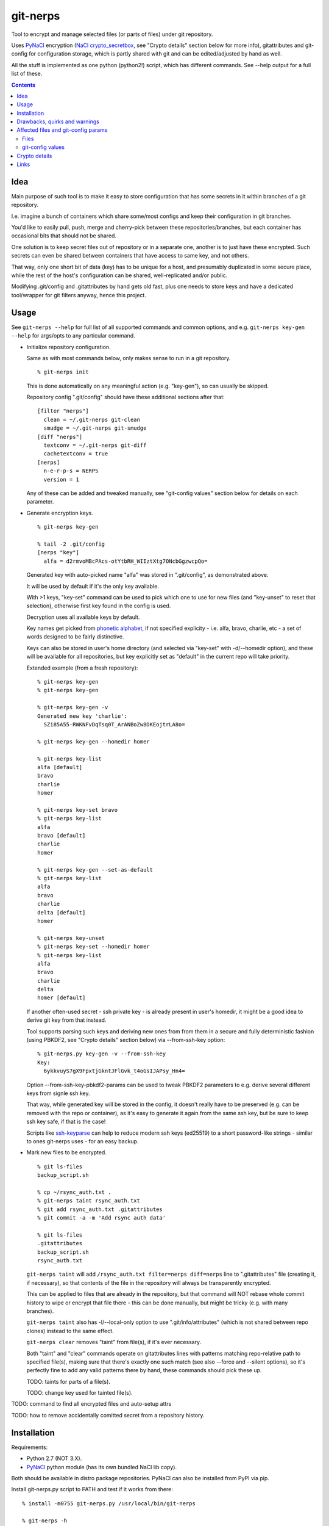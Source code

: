 git-nerps
=========

Tool to encrypt and manage selected files (or parts of files) under git repository.

Uses PyNaCl_ encryption (`NaCl crypto_secretbox`_, see "Crypto details"
section below for more info), gitattributes and git-config for configuration
storage, which is partly shared with git and can be edited/adjusted by hand as
well.

All the stuff is implemented as one python (python2!) script, which has
different commands.  See --help output for a full list of these.

.. _PyNaCl: http://pynacl.readthedocs.org/
.. _NaCl crypto_secretbox: http://nacl.cr.yp.to/secretbox.html


.. contents::
  :backlinks: none



Idea
----

Main purpose of such tool is to make it easy to store configuration that has
some secrets in it within branches of a git repository.

I.e. imagine a bunch of containers which share some/most configs and keep their
configuration in git branches.

You'd like to easily pull, push, merge and cherry-pick between these
repositories/branches, but each container has occasional bits that should not be
shared.

One solution is to keep secret files out of repository or in a separate one,
another is to just have these encrypted.
Such secrets can even be shared between containers that have access to same key,
and not others.

That way, only one short bit of data (key) has to be unique for a host, and
presumably duplicated in some secure place, while the rest of the host's
configuration can be shared, well-replicated and/or public.

Modifying .git/config and .gitattributes by hand gets old fast, plus one needs
to store keys and have a dedicated tool/wrapper for git filters anyway, hence
this project.



Usage
-----

See ``git-nerps --help`` for full list of all supported commands and common
options, and e.g. ``git-nerps key-gen --help`` for args/opts to any particular
command.


* Initialize repository configuration.

  Same as with most commands below, only makes sense to run in a git repository.

  ::

    % git-nerps init


  This is done automatically on any meaningful action (e.g. "key-gen"), so can
  usually be skipped.

  Repository config ".git/config" should have these additional sections after
  that::

    [filter "nerps"]
      clean = ~/.git-nerps git-clean
      smudge = ~/.git-nerps git-smudge
    [diff "nerps"]
      textconv = ~/.git-nerps git-diff
      cachetextconv = true
    [nerps]
      n-e-r-p-s = NERPS
      version = 1

  Any of these can be added and tweaked manually, see "git-config values"
  section below for details on each parameter.


* Generate encryption keys.

  ::

    % git-nerps key-gen

    % tail -2 .git/config
    [nerps "key"]
      alfa = d2rmvoMBcPAcs-otYtbRH_WIIztXtg7ONcbGgzwcpQo=

  Generated key with auto-picked name "alfa" was stored in ".git/config", as
  demonstrated above.

  It will be used by default if it's the only key available.

  With >1 keys, "key-set" command can be used to pick which one to use for new
  files (and "key-unset" to reset that selection), otherwise first key found in
  the config is used.

  Decryption uses all available keys by default.

  Key names get picked from `phonetic alphabet`_, if not specified explicity -
  i.e. alfa, bravo, charlie, etc - a set of words designed to be fairly
  distinctive.

  Keys can also be stored in user's home directory (and selected via "key-set"
  with -d/--homedir option), and these will be available for all repositories,
  but key explicitly set as "default" in the current repo will take priority.

  Extended example (from a fresh repository)::

    % git-nerps key-gen
    % git-nerps key-gen

    % git-nerps key-gen -v
    Generated new key 'charlie':
      SZi85A55-RWKNFvDqTsq0T_ArANBoZw8DKEojtrLA8o=

    % git-nerps key-gen --homedir homer

    % git-nerps key-list
    alfa [default]
    bravo
    charlie
    homer

    % git-nerps key-set bravo
    % git-nerps key-list
    alfa
    bravo [default]
    charlie
    homer

    % git-nerps key-gen --set-as-default
    % git-nerps key-list
    alfa
    bravo
    charlie
    delta [default]
    homer

    % git-nerps key-unset
    % git-nerps key-set --homedir homer
    % git-nerps key-list
    alfa
    bravo
    charlie
    delta
    homer [default]

  If another often-used secret - ssh private key - is already present in user's
  homedir, it might be a good idea to derive git key from that instead.

  Tool supports parsing such keys and deriving new ones from from them in a
  secure and fully deterministic fashion (using PBKDF2, see "Crypto details"
  section below) via --from-ssh-key option::

    % git-nerps.py key-gen -v --from-ssh-key
    Key:
      6ykkvuyS7gX9FpxtjGkntJFlGvk_t4oGsIJAPsy_Hn4=

  Option --from-ssh-key-pbkdf2-params can be used to tweak PBKDF2 parameters to
  e.g. derive several different keys from signle ssh key.

  That way, while generated key will be stored in the config, it doesn't really
  have to be preserved (e.g. can be removed with the repo or container), as it's
  easy to generate it again from the same ssh key, but be sure to keep ssh key
  safe, if that is the case!

  Scripts like `ssh-keyparse`_ can help to reduce modern ssh keys (ed25519) to a
  short password-like strings - similar to ones git-nerps uses - for an easy backup.


* Mark new files to be encrypted.

  ::

    % git ls-files
    backup_script.sh

    % cp ~/rsync_auth.txt .
    % git-nerps taint rsync_auth.txt
    % git add rsync_auth.txt .gitattributes
    % git commit -a -m 'Add rsync auth data'

    % git ls-files
    .gitattributes
    backup_script.sh
    rsync_auth.txt

  ``git-nerps taint`` will add ``/rsync_auth.txt filter=nerps diff=nerps`` line
  to ".gitattributes" file (creating it, if necessary), so that contents of the
  file in the repository will always be transparently encrypted.

  This can be applied to files that are already in the repository, but that
  command will NOT rebase whole commit history to wipe or encrypt that file
  there - this can be done manually, but might be tricky (e.g. with many
  branches).

  ``git-nerps taint`` also has -l/--local-only option to use
  ".git/info/attributes" (which is not shared between repo clones) instead to
  the same effect.

  ``git-nerps clear`` removes "taint" from file(s), if it's ever necessary.

  Both "taint" and "clear" commands operate on gitattributes lines with patterns
  matching repo-relative path to specified file(s), making sure that there's
  exactly one such match (see also --force and --silent options), so it's
  perfectly fine to add any valid patterns there by hand, these commands should
  pick these up.

  TODO: taints for parts of a file(s).

  TODO: change key used for tainted file(s).


TODO: command to find all encrypted files and auto-setup attrs

TODO: how to remove accidentally comitted secret from a repository history.

.. _phonetic alphabet: https://en.wikipedia.org/wiki/NATO_phonetic_alphabet



Installation
------------

Requirements:

* Python 2.7 (NOT 3.X).

* PyNaCl_ python module (has its own bundled NaCl lib copy).

Both should be available in distro package repositories.
PyNaCl can also be installed from PyPI via pip.

Install git-nerps.py script to PATH and test if it works from there::

  % install -m0755 git-nerps.py /usr/local/bin/git-nerps

  % git-nerps -h
  usage: git-nerps [-h] [-d] [-n key-name] [-s] ...
  ...

That's it.



Drawbacks, quirks and warnings
------------------------------


* DO NOT TRUST THIS TOOL TO BE UNIVERSALLY SECURE.

  | I (author) don't use it to store data that is valuable, sensitive
  | or can get me into trouble in any of my public git repositories.
  | Not a single such file on my git server or github.
  | Think about it.

  My use-case is to have shared configuration repositories, to which - if
  everything goes well - there is no unsanctioned acces anyway, ever.

  Protection there is from accidental leaks, scraper bots or mildly curious
  hacker types, and it's fairly trivial to just change all secrets when/if
  ciphertext gets into wrong hands (assuming it gets detected).

  Secrets themselves are nothing valuable in my case too, just a PITA to rebuild
  compromised stuff from scratch at most, hence this added bit of security with
  little extra effort.

  | **Your** threat model can be drastically different!!!
  | Do not trust this tool with your life, it's not made for this at all.

  And if any tool/tech/practice gets advertised as "secure" for everything and
  against everything, please be first to call bullshit on that.

  Plus I'm no security expert or cyptographer anyway, just a random coder, so
  maybe don't trust me much either.


* As noted in `this letter by Junio C Hamano`_, it is unwise to fully encrypt
  files that get modified all the time, as that defeats the whole purpose of git
  ("change" will always be "whole file") and especially its attrs mechanism
  (which is designed with almost opposite goals in mind).

  In addition to the above, git isn't well suited to store binary blobs in
  general, which encrypted files are.

  But keeping only secrets encrypted, which can be e.g. separate
  very-rarely-modified files of tiny size should be perfectly fine.


* This tool is for secrecy, not consistency (or authentication).

  While encrypted files will always be authenticated against tampering or
  accidental corruption, use usual gpg-signed commits or keep track of history
  hashes or such to make sure history/data in the repo is consistent with what
  is expected.


* If key is lost, encrypted data is useless.

  git makes it easy to replicate repository history over many remotes - just
  define a bunch of urls for "origin" and push.

  Keep in mind that for any valuable secrets, it might be wise to keep roughly
  same level of replication as with ciphertext itself, i.e. keep N copies of
  keys for N copies of data, just maybe in different (more private) places.


* Encryption keys are stored in "repo/.git/config" or "~/.git-nerps-keys".

  It is very important to protect and NOT to loose or share/leak these files.

  Be sure to keep that in mind when copying repository without "git clone" or
  sharing dev copies/environments between users or machines.

  Tool changes modes on "repo/.git" and "repo/.git/config" to make sure there's
  no extra access there. Git should not mess these up, bit it might be worth to
  keep modes on these paths in mind when messing with them.

  Never allow access to "repo/.git" directory over http(s) - alas, fairly common
  security issue, for many different reasons, but here especially so.


* Name of the tool literally makes no sense. NERPS.


.. _this letter by Junio C Hamano: http://article.gmane.org/gmane.comp.version-control.git/113221



Affected files and git-config params
------------------------------------

All files are using git configuration formats - either gitconfig or
gitattributes, more info on which can be found in `git-config(1)`_.


Files
`````

* .git/config, $GIT_CONFIG or whatever git-config(1) detects.

* ~/.git-nerps - symlink to the script, to be used in git configs.

* ~/.git-nerps-keys - per-user git-config file for crypto keys only.


git-config values
`````````````````

git splits these into sections in the config file, but flat key-value output can
be produced by ``git config --list`` (add ``--file /path/to/config`` for any
random config path).

* ``nerps.n-e-r-p-s`` - placeholder key to work around `long-standing git-config
  bug with empty sections`_.

* ``nerps.version`` - integer version of configuration, for easy (and hands-off)
  future migrations from older ones when config format changes.

* ``nerps.key.X`` - individual crypto keys, where X is the key name.

* ``nerps.key-default`` - default crypto key **name** (stored as value).

* ``filter.nerps.clean``

  "nerps" filter driver command to "clean" files from local copy before
  comitting them to repository, which in this case means "encrypt".

  See `git-config(1)`_ and `gitattributes(5)`_ for more details on how these work.

* ``filter.nerps.smudge``

  Same as "filter.nerps.clean", but for decryption process when extracting file
  from repository to a local copy.

* ``diff.nerps.textconv``

  Similar to "filter.nerps.smudge", to display "git diff" correctly for
  plaintext instead of encryped blobs.

  See `git-config(1)`_ and `gitattributes(5)`_ for details on
  "diff.<driver>.textconv".

* ``diff.nerps.cachetextconv``

  Related to "diff.nerps.textconv" - enables caching of plaintext for diff
  purposes, which should be fine, as it's only done locally.

.. _long-standing git-config bug with empty sections: http://stackoverflow.com/questions/15935624/how-do-i-avoid-empty-sections-when-removing-a-setting-from-git-config
.. _git-config(1): https://git-scm.com/docs/git-config
.. _gitattributes(5): https://git-scm.com/docs/gitattributes




Crypto details
--------------

* File contents encryption.

  Encryption process in pseudocode::

    file_plaintext = git_input_data
    secretbox_key, version_ascii = git_config_data

    nonce_32b = HMAC(
      key = 'nerps',
      msg = file_plaintext,
      digest = sha256 )

    nonce = nonce_32b[:nacl.SecretBox.NONCE_SIZE]

    ciphertext = crypto_secretbox(
      key = secretbox_key,
      msg = plaintext,
      nonce = nonce )

    magic = '¯\_ʻnerpsʻ_/¯'
    header = magic || ' ' || version_ascii

    git_output_data = header || '\n' || ciphertext

  "crypto_secretbox()" corresponds to `NaCl crypto_secretbox`_ routine (with
  PyNaCl wrapper), which is a combination of Salsa20 stream cipher and and
  Poly1305 authenticatior in one easy-to-use and secure package, implemented and
  maintained by very smart and skilled people (djb being the main author).

  Nonce here is derived from plaintext hash, which should exclude possibility of
  reuse for different plaintexts, yet provide deterministic output for the same
  file.

  Note that key-id is not present in the output data, but since this is
  authenticated encryption, it's still possible to determine which key ciphertext
  should be decrypted with by just trying them all until authentication succeeds.

  "version_ascii" is just "1" or such, encoded in there in case encryption
  algorithm might change in the future.

  Weird unicode stuff in the "header" is an arbitrary magic string to be able to
  easily and kinda-reliably tell if file is encrypted by the presence of that.

* Symmetric encryption key derivation from OpenSSH key.

  OpenSSH key gets parsed according to openssh format described in PROTOCOL.key,
  decrypting it beforehand by running "ssh-keygen -p" to a temporary file (with
  a big warning when that happens, in case it's undesirable), if necessary.

  Once raw private key is extracted, it gets processed in the following fashion::

    pbkdf2(sha256, raw_private_key, '¯\_ʻnerpsʻ_/¯', 500_000, nacl.SecretBox.KEY_SIZE)

  I.e. PBKDF2-SHA256 (as implemented in python's hashlib.pbkdf2_hmac) is used
  with static salt (can be overidden via cli optioon) and 500k rounds (also
  controllable via cli option), result is truncated to crypto_secretbox key
  size.

  Currently only ed25519 keys are supported, but that's mostly because I don't
  see much reason to even allow other (mostly broken) types of keys, "BEGIN
  OPENSSH PRIVATE KEY" format should be roughly same for all types of keys.



Links
-----


* `git-crypt project <https://www.agwa.name/projects/git-crypt/>`__

  Similar tool and a first thing I checked before writing this, probably the
  best one around.

  Crypto used there is AES-CTR with OpenSSL.

  Some blog posts and notes on its usage:

  * `Git Crypted <https://flatlinesecurity.com/posts/git-crypted/>`__

  * `Protect secret data in git repo
    <https://coderwall.com/p/kucyaw/protect-secret-data-in-git-repo>`__

  * `Storing sensitive data in a git repository using git-crypt
    <http://www.twinbit.it/en/blog/storing-sensitive-data-git-repository-using-git-crypt>`__

  * `HN comments on the previous post <https://news.ycombinator.com/item?id=7508734>`__

    These do have some useful info and feedback and comments from git-crypt
    author himself, incl. description of some of its internals.

  Decided against using it for variety of reasons - OpenSSL, not AEAD, somewhat
  different use-case and tools for that, C++.


* `git-encrypt <https://github.com/shadowhand/git-encrypt>`__ ("gitcrypt" tool).

  Look at "gitcrypt" bash script for these:

  * ``DEFAULT_CIPHER="aes-256-ecb"``

    AES-ECB is plain insecure (and has been used as a "doing it wrong" example
    for decades!!!), and there's no conceivable reason to ever use it for new
    projects except a total lack of knowledge in the area, malice or maybe a joke.

  * ``openssl enc -base64 -$CIPHER -S "$SALT" -k "$PASS"``

    Yep, and every pid running in the same namespace (i.e. on the system), can
    easily see this "$PASS" (e.g. run "ps" in a loop and you get it).

    See also comments on OpenSSL in git-crypt link above.

  Just these two are enough to know where this project stands, but it also has
  lacking and unusable trying-to-be-interactive interface and lot of other issues.

  It's really bad.


* `transcrypt <https://github.com/elasticdog/transcrypt>`__

  More competent "simple bash wrapper" implementation than git-encrypt above,
  but lacking good configuration management cli IMO, e.g.::

    ### Designate a File to be Encrypted

    ...

    $ cd <path-to-your-repo>/
    $ echo 'sensitive_file  filter=crypt diff=crypt' >> .gitattributes
    $ git add .gitattributes sensitive_file
    $ git commit -m 'Add encrypted version of a sensitive file'

  Such manual changes to .gitattributes are exactly the kind of thing I'd rather
  have the tool for, same as "git add" here doesn't require you to edit a few
  configs to include new file there.

  Key management is fairly easy and behind-the-scenes though, and code does
  crypto mostly right, despite all the openssl shortcomings and with some
  caveats (mentioned in the readme there).

  Upside is that it doesn't require python or extra crytpo modules like PyNaCl -
  bash and openssl are available everywhere.


* `git-remote-gcrypt <https://github.com/bluss/git-remote-gcrypt>`__

  Designed to do very different thing from git-crypt or this project, which is
  to encrypt whole repository in bulk with gpg (when pushing to remote).

  Probably much better choice than this project for that particular task.


* `ejson <https://github.com/Shopify/ejson>`__,
  `jaeger <https://github.com/jyap808/jaeger>`__ and such.

  There's plenty of "encrypt values in JSON" tools, not really related to git,
  but can be (and generally are) used for secrets in JSON configurations shared
  between different machines/containers.


* `ssh-keyparse <https://github.com/mk-fg/fgtk/#ssh-keyparse>`_ script to
  convert ed25519 ssh keys to short strings (with just 32 bytes in them).


* `gitattributes(5) manpage <https://git-scm.com/docs/gitattributes>`__


* `Some other git filters that I use <https://github.com/mk-fg/fgtk/#dev>`__
